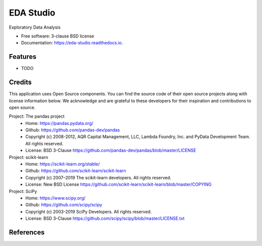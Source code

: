 ==========
EDA Studio
==========


.. image:: https://img.shields.io/pypi/v/eda_studio.svg
        :target: https://pypi.python.org/pypi/eda_studio

.. image:: https://img.shields.io/travis/decisionscients/eda_studio.svg
        :target: https://travis-ci.org/decisionscients/eda_studio

.. image:: https://readthedocs.org/projects/eda-studio/badge/?version=latest
        :target: https://eda-studio.readthedocs.io/en/latest/?badge=latest
        :alt: Documentation Status


.. image:: https://pyup.io/repos/github/decisionscients/eda_studio/shield.svg
     :target: https://pyup.io/repos/github/decisionscients/eda_studio/
     :alt: Updates



Exploratory Data Analysis


* Free software: 3-clause BSD license
* Documentation: https://eda-studio.readthedocs.io.


Features
--------

* TODO

Credits
-------
This application uses Open Source components. You can find the source code 
of their open source projects along with license information below. We 
acknowledge and are grateful to these developers for their inspiration and
contributions to open source. 

Project: The pandas project  
 * Home: https://pandas.pydata.org/   
 * Github: https://github.com/pandas-dev/pandas   
 * Copyright (c) 2008-2012, AQR Capital Management, LLC, Lambda Foundry, Inc. and PyData Development Team. All rights reserved.    
 * License: BSD 3-Clause https://github.com/pandas-dev/pandas/blob/master/LICENSE

Project: scikit-learn
  * Home: https://scikit-learn.org/stable/  
  * Github: https://github.com/scikit-learn/scikit-learn
  * Copyright (c) 2007–2019 The scikit-learn developers. All rights reserved.   
  * License: New BSD License https://github.com/scikit-learn/scikit-learn/blob/master/COPYING  

Project: SciPy    
  * Home: https://www.scipy.org/     
  * Github: https://github.com/scipy/scipy    
  * Copyright (c) 2003-2019 SciPy Developers. All rights reserved.    
  * License: BSD 3-Clause https://github.com/scipy/scipy/blob/master/LICENSE.txt

References
----------

